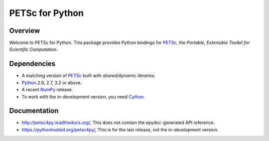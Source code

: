 ================
PETSc for Python
================

Overview
--------

Welcome to PETSc for Python. This package provides Python bindings for
PETSc_, the *Portable, Extensible Toolkit for Scientific Computation*.

Dependencies
------------

* A matching version of PETSc_  built with *shared/dynamic libraries*.

* Python_ 2.6, 2.7, 3.2 or above.

* A recent NumPy_ release.

* To work with the in-development version, you need Cython_.

.. _PETSc:  http://www.mcs.anl.gov/petsc/
.. _Python: http://www.python.org
.. _NumPy:  http://www.numpy.org
.. _Cython: http://www.cython.org

Documentation
-------------
* http://petsc4py.readthedocs.org/, This does not contain the epydoc-generated API reference.

* https://pythonhosted.org/petsc4py/, This is for the last release, not the in-development version.